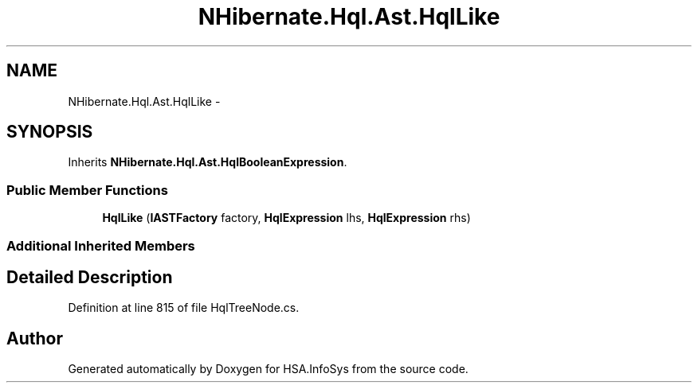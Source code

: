 .TH "NHibernate.Hql.Ast.HqlLike" 3 "Fri Jul 5 2013" "Version 1.0" "HSA.InfoSys" \" -*- nroff -*-
.ad l
.nh
.SH NAME
NHibernate.Hql.Ast.HqlLike \- 
.SH SYNOPSIS
.br
.PP
.PP
Inherits \fBNHibernate\&.Hql\&.Ast\&.HqlBooleanExpression\fP\&.
.SS "Public Member Functions"

.in +1c
.ti -1c
.RI "\fBHqlLike\fP (\fBIASTFactory\fP factory, \fBHqlExpression\fP lhs, \fBHqlExpression\fP rhs)"
.br
.in -1c
.SS "Additional Inherited Members"
.SH "Detailed Description"
.PP 
Definition at line 815 of file HqlTreeNode\&.cs\&.

.SH "Author"
.PP 
Generated automatically by Doxygen for HSA\&.InfoSys from the source code\&.
